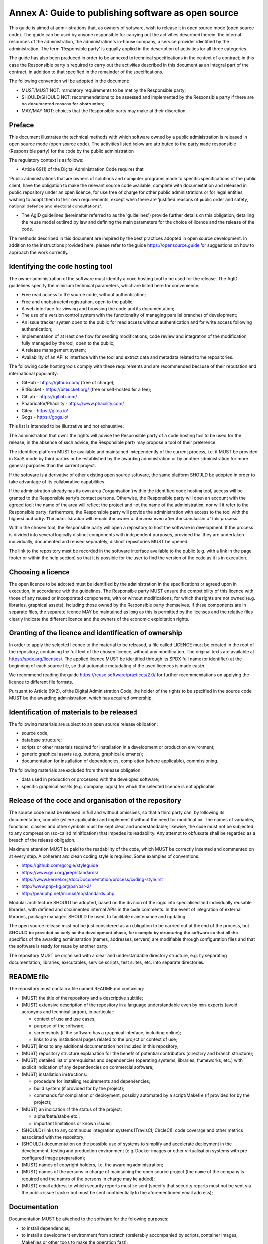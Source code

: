 Annex A: Guide to publishing software as open source
-----------------------------------------------------

This guide is aimed at administrations that, as owners of software, wish
to release it in open source mode (open source code). The guide can be
used by anyone responsible for carrying out the activities described
therein: the internal resources of the administration, the
administration's in-house company, a service provider identified by the
administration. The term 'Responsible party' is equally applied in the
description of activities for all three categories.

The guide has also been produced in order to be annexed to technical
specifications in the context of a contract; in this case the
Responsible party is required to carry out the activities described in
this document as an integral part of the contract, in addition to that
specified in the remainder of the specifications.

The following convention will be adopted in the document:

-  MUST/MUST NOT: mandatory requirements to be met by the Responsible
   party;

-  SHOULD/SHOULD NOT: recommendations to be assessed and implemented by
   the Responsible party if there are no documented reasons for
   obstruction;

-  MAY/MAY NOT: choices that the Responsible party may make at their
   discretion.

Preface
~~~~~~~~~~~~~~~

This document illustrates the technical methods with which software
owned by a public administration is released in open source mode (open
source code). The activities listed below are attributed to the party
made responsible (Responsible party) for the code by the public
administration.

The regulatory context is as follows:

-  Article 69(1) of the Digital Administration Code requires that

‘Public administrations that are owners of solutions and computer
programs made to specific specifications of the public client, have the
obligation to make the relevant source code available, complete with
documentation and released in public repository under an open licence,
for use free of charge for other public administrations or for legal
entities wishing to adapt them to their own requirements, except when
there are ‘justified reasons of public order and safety, national
defence and electoral consultations’.

-  The AgID guidelines (hereinafter referred to as the 'guidelines')
   provide further details on this obligation, detailing the reuse model
   outlined by law and defining the main parameters for the choice of
   licence and the release of the code.

The methods described in this document are inspired by the best
practices adopted in open source development. In addition to the
instructions provided here, please refer to the guide
`https://opensource.guide <https://opensource.guide/>`__ for suggestions
on how to approach the work correctly.

Identifying the code hosting tool
~~~~~~~~~~~~~~~~~~~~~~~~~~~~~~~~~~~~~~~~~~~~~

The owner administration of the software must identify a code hosting
tool to be used for the release. The AgID guidelines specify the minimum
technical parameters, which are listed here for convenience:

-  Free read access to the source code, without authentication;

-  Free and unobstructed registration, open to the public;

-  A web interface for viewing and browsing the code and its
   documentation;

-  The use of a version control system with the functionality of
   managing parallel branches of development;

-  An issue tracker system open to the public for read access without
   authentication and for write access following authentication;

-  Implementation of at least one flow for sending modifications, code
   review and integration of the modification, fully managed by the
   tool, open to the public;

-  A release management system;

-  Availability of an API to interface with the tool and extract data
   and metadata related to the repositories.

The following code hosting tools comply with these requirements and are
recommended because of their reputation and international popularity:

-  GitHub - https://github.com/ (free of charge);

-  BitBucket - https://bitbucket.org/ (free or self-hosted for a fee);

-  GitLab - https://gitlab.com/

-  Phabricator/Phacility - https://www.phacility.com/

-  Gitea - https://gitea.io/

-  Gogs - https://gogs.io/

This list is intended to be illustrative and not exhaustive.

The administration that owns the rights will advise the Responsible
party of a code hosting tool to be used for the release; in the absence
of such advice, the Responsible party may propose a tool of their
preference.

The identified platform MUST be available and maintained independently
of the current process, i.e. it MUST be provided in SaaS mode by third
parties or be established by the awarding administration or by another
administration for more general purposes than the current project.

If the software is a derivative of other existing open source software,
the same platform SHOULD be adopted in order to take advantage of its
collaborative capabilities.

If the administration already has its own area ('organisation’) within
the identified code hosting tool, access will be granted to the
Responsible party’s contact persons. Otherwise, the Responsible party
will open an account with the agreed tool; the name of the area will
reflect the project and not the name of the administration, nor will it
refer to the Responsible party; furthermore, the Responsible party will
provide the administration with access to the tool with the highest
authority. The administration will remain the owner of the area even
after the conclusion of this process.

Within the chosen tool, the Responsible party will open a repository to
host the software in development. If the process is divided into several
logically distinct components with independent purposes, provided that
they are undertaken individually, documented and reused separately,
distinct repositories MUST be opened.

The link to the repository must be recorded in the software interface
available to the public (e.g. with a link in the page footer or within
the help section) so that it is possible for the user to find the
version of the code as it is in execution.

Choosing a licence
~~~~~~~~~~~~~~~~~~~~~~~~~~~~~~

The open licence to be adopted must be identified by the administration
in the specifications or agreed upon in execution, in accordance with
the guidelines. The Responsible party MUST ensure the compatibility of
this licence with those of any reused or incorporated components, with
or without modifications, for which the rights are not owned (e.g.
libraries, graphical assets), including those owned by the Responsible
party themselves. If these components are in separate files, the
separate licence MAY be maintained as long as this is permitted by the
licenses and the relative files clearly indicate the different licence
and the owners of the economic exploitation rights.

Granting of the licence and identification of ownership
~~~~~~~~~~~~~~~~~~~~~~~~~~~~~~~~~~~~~~~~~~~~~

In order to apply the selected licence to the material to be released, a
file called LICENCE must be created in the root of the repository,
containing the full text of the chosen licence, without any
modification. The original texts are available at
https://spdx.org/licenses/. The applied licence MUST be identified
through its SPDX full name (or identifier) at the beginning of each
source file, so that automatic metadating of the used licences is made
easier.

We recommend reading the guide https://reuse.software/practices/2.0/ for
further recommendations on applying the licence to different file
formats.

Pursuant to Article 69(2), of the Digital Administration Code, the
holder of the rights to be specified in the source code MUST be the
awarding administration, which has acquired ownership.

Identification of materials to be released
~~~~~~~~~~~~~~~~~~~~~~~~~~~~~~~~~~~~~~~~~~~~~

The following materials are subject to an open source release
obligation:

-  source code;

-  database structure;

-  scripts or other materials required for installation in a development
   or production environment;

-  generic graphical assets (e.g. buttons, graphical elements);

-  documentation for installation of dependencies, compilation (where
   applicable), commissioning.

The following materials are excluded from the release obligation:

-  data used in production or processed with the developed software;

-  specific graphical assets (e.g. company logos) for which the selected
   licence is not applicable.

Release of the code and organisation of the repository
~~~~~~~~~~~~~~~~~~~~~~~~~~~~~~~~~~~~~~~~~~~~~

The source code must be released in full and without omissions, so that
a third party can, by following its documentation, compile (where
applicable) and implement it without the need for modification. The
names of variables, functions, classes and other symbols must be kept
clear and understandable; likewise, the code must not be subjected to
any compression (so-called minification) that impedes its readability.
Any attempt to obfuscate shall be regarded as a breach of the release
obligation.

Maximum attention MUST be paid to the readability of the code, which
MUST be correctly indented and commented on at every step. A coherent
and clean coding style is required. Some examples of conventions:

-  https://github.com/google/styleguide

-  https://www.gnu.org/prep/standards/

-  https://www.kernel.org/doc/Documentation/process/coding-style.rst

-  http://www.php-fig.org/psr/psr-2/

-  http://pear.php.net/manual/en/standards.php

Modular architecture SHOULD be adopted, based on the division of the
logic into specialised and individually reusable libraries, with defined
and documented internal APIs in the code comments. In the event of
integration of external libraries, package managers SHOULD be used, to
facilitate maintenance and updating.

The open source release must not be just considered as an obligation to
be carried out at the end of the process, but SHOULD be provided as
early as the development phase, for example by structuring the software
so that all the specifics of the awarding administration (names,
addresses, servers) are modifiable through configuration files and that
the software is ready for reuse by another party.

The repository MUST be organised with a clear and understandable
directory structure, e.g. by separating documentation, libraries,
executables, service scripts, test suites, etc. into separate
directories.

README file
~~~~~~~~~~~~~~~~~~~~~~~~~~~~~~

The repository must contain a file named README.md containing:

-  (MUST) the title of the repository and a descriptive subtitle;

-  (MUST) extensive description of the repository in a language
   understandable even by non-experts (avoid acronyms and technical
   jargon), in particular:

   -  context of use and use cases;

   -  purpose of the software;

   -  screenshots (if the software has a graphical interface, including
      online);

   -  links to any institutional pages related to the project or context
      of use;

-  (MUST) links to any additional documentation not included in this
   repository;

-  (MUST) repository structure explanation for the benefit of potential
   contributors (directory and branch structure);

-  (MUST) detailed list of prerequisites and dependencies (operating
   systems, libraries, frameworks, etc.) with explicit indication of any
   dependencies on commercial software;

-  (MUST) installation instructions:

   -  procedure for installing requirements and dependencies;

   -  build system (if provided for by the project);

   -  commands for compilation or deployment, possibly automated by a
      script/Makefile (if provided for by the project);

-  (MUST) an indication of the status of the project:

   -  alpha/beta/stable etc.;

   -  important limitations or known issues;

-  (SHOULD) links to any continuous integration systems (TravisCI,
   CircleCI), code coverage and other metrics associated with the
   repository;

-  (SHOULD) documentation on the possible use of systems to simplify and
   accelerate deployment in the development, testing and production
   environment (e.g. Docker images or other virtualisation systems with
   pre-configured image preparation);

-  (MUST) names of copyright holders, i.e. the awarding administration;

-  (MUST) names of the persons in charge of maintaining the open source
   project (the name of the company is required and the names of the
   persons in charge may be added);

-  (MUST) email address to which security reports must be sent (specify
   that security reports must not be sent via the public issue tracker
   but must be sent confidentially to the aforementioned email address);

Documentation
~~~~~~~~~~~~~~~~~~~~~~~~~~~~~~

Documentation MUST be attached to the software for the following
purposes:

-  to install dependencies;

-  to install a development environment from scratch (preferably
   accompanied by scripts, container images, Makefiles or other tools to
   make the operation fast);

-  to compile the software (if applicable);

-  to install the software in the production environment;

-  to understand the software architecture (for the benefit of third
   parties who wish to reuse or integrate it).

The attached documentation MUST also follow the instructions on the
release of technical documentation prescribed in the design guidelines
for public administration web services (Content design section) and the
Docs Italia guide, both published by AgID. The documentation must be
written in a textual format that guarantees line by line versioning (for
example, the following formats are allowed): HTML, Markdown,
reStructuredText, LaTeX). Documentation in ODT, DOCX or PDF format is
not allowed as these are formats with which it is not possible to define
different versions ‘line by line’.

If the specifications also provide for the preparation of documentation
on the use of the software for end-users ('user manual' or similar
document), the release obligation also extends thereto. Binary formats
are also allowed for such documentation, provided they are open,
editable and cross-platform (PDF format is therefore excluded).

Release times
~~~~~~~~~~~~~~~~~~~~~~~~~~~~~~

At the beginning of the process, the Responsible party agrees with the
administration on the plan for the open source release of the software
during development. The guidelines suggest that an open development
model should be adopted, which provides for release from the outset, at
the same time as the development. This model also allows other
administrations to become aware of development activities, even before
they are initially put into production, reducing the likelihood of two
administrations developing similar software independently.

If an open source development model is not chosen, the open source
release MUST be carried out within 15 days from the time of the
acquisition of the software by the awarding administration at the end of
the process, or from the time at which the software goes into testing or
production, or by a request from the administration that may in any case
be forwarded to the Responsible party at any stage. If the process is
carried out in several batches, these release deadlines apply to each
batch.

From the moment of release, any subsequent changes MUST be published in
the repository in a timely manner, regardless of whether they are being
tested or produced. In order to manage such release and testing flows,
the Responsible party MAY use the branching functionalities offered by
the selected version control system.

Security
~~~~~~~~~~~~~~~~~~~~~~~~~~~~~~

Bearing in mind that software security is an important issue to consider
during the development cycle and that it will not be covered in this
document, here are some basic principles on specific precautions to be
adopted during the release process.

Passwords or certificates or other credentials related to real systems
(including test systems) MUST be removed from the source code, using
separate configuration files or blacklists in the version control system
(e.g. a .gitignore or .hgignore file). If you wish to integrate the
repository with an automatic deployment mechanism and therefore need to
maintain the credentials, the secure encryption mechanisms provided for
the code hosting platform and for the continuous integration systems
adopted (e.g. git-crypt) may be used.

It is important to ensure that such credentials (**API keys, secrets,
passwords, . . .** ) have not been mistakenly stored within the
repository, not only in the current version but also in previous
revisions.

Rewriting of algorithms already available in external open source
libraries (e.g. encryption, input sanitisation, network protocols, XML
parsing or other formats, memory management, etc.) MAY be avoided if
possible.

All 'dead’ (i.e. not used) code, MUST be removed because it could lead
to confusion or be taken as maintained and incorrectly reintegrated
without the necessary controls.

If the software is a web application exposed on a public network, or
contains web applications, a file formatted according to the
instructions found at
`https://securitytxt.org <https://securitytxt.org/>`__ SHOULD be
accessible for each installation at the following pathway -
``https://<hostname>/.well-known/security.txt``. This file is aimed at
providing useful information to those who detect vulnerabilities and
intend to send security reports.

Registration of the repository on Developers Italia
~~~~~~~~~~~~~~~~~~~~~~~~~~~~~~~~~~~~~~~~~~~~~

As soon as the public repository has been opened, registration on
Developers Italia MUST be carried out, to ensure that the repository is
indexed and available in the search engine on the site.

Registration is a two-step process:

1. **Publication of a publiccode.yml file in the root directory of the
   repository.** A ‘publiccode.yml' file is a standard that identifies
   the project as 'useful software for the public administration', and
   at the same time provides a range of useful information for the
   assessment of the software for reuse. This file will be automatically
   detected by the Developers Italia crawler in order to generate the
   relative data sheet in the catalogue. Documentation on the format can
   be found here: https://github.com/italia/publiccode.yml

2. **Adding the code hosting tool to the search engine.** In order to
   ensure that Developers Italia correctly identify the repository as
   belonging to the public administration, the code hosting tool (or
   rather, the 'organisation' within the same) must be registered the
   first time it is used, associating it with the public administration.
   The procedure to be followed is detailed here:
   `https://onboarding.developers.italia.it <https://onboarding.developers.italia.it/>`__

